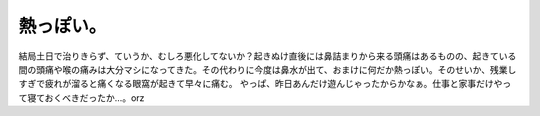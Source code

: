 ﻿熱っぽい。
##########


結局土日で治りきらず、ていうか、むしろ悪化してないか？起きぬけ直後には鼻詰まりから来る頭痛はあるものの、起きている間の頭痛や喉の痛みは大分マシになってきた。その代わりに今度は鼻水が出て、おまけに何だか熱っぽい。そのせいか、残業しすぎで疲れが溜ると痛くなる眼窩が起きて早々に痛む。
やっぱ、昨日あんだけ遊んじゃったからかなぁ。仕事と家事だけやって寝ておくべきだったか…。orz



.. author:: mkouhei
.. categories:: 仕事, 生活, エラー, 
.. tags::


